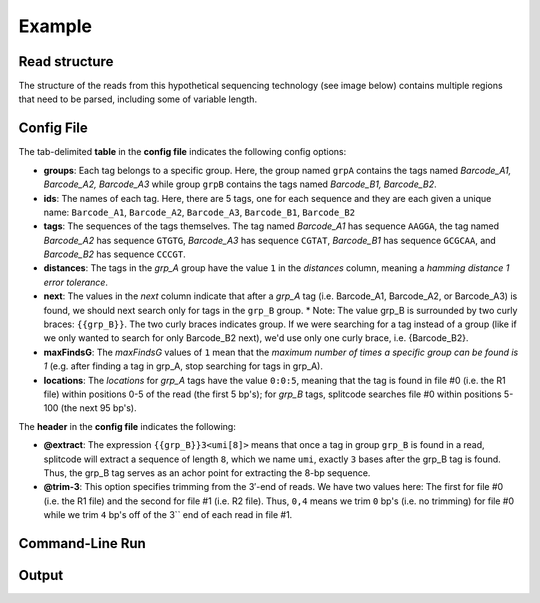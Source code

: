 Example
=======

Read structure
^^^^^^^^^^^^^^

The structure of the reads from this hypothetical sequencing technology (see image below) contains multiple regions that need to be parsed, including some of variable length.

.. image:: https://raw.githubusercontent.com/pachterlab/splitcode/main/figures/splitcode_example.png
  :width: 725
  :alt: Example image

Config File
^^^^^^^^^^^

The tab-delimited **table** in the **config file** indicates the following config options:

* **groups**: Each tag belongs to a specific group. Here, the group named ``grpA`` contains the tags named *Barcode_A1, Barcode_A2, Barcode_A3* while group ``grpB`` contains the tags named *Barcode_B1, Barcode_B2*.
* **ids**: The names of each tag. Here, there are 5 tags, one for each sequence and they are each given a unique name: ``Barcode_A1``, ``Barcode_A2``, ``Barcode_A3``, ``Barcode_B1``, ``Barcode_B2``
* **tags**: The sequences of the tags themselves. The tag named *Barcode_A1* has sequence ``AAGGA``, the tag named *Barcode_A2* has sequence ``GTGTG``, *Barcode_A3* has sequence ``CGTAT``, *Barcode_B1* has sequence ``GCGCAA``, and *Barcode_B2* has sequence ``CCCGT``. 
* **distances**: The tags in the *grp_A* group have the value ``1`` in the *distances* column, meaning a *hamming distance 1 error tolerance*.
* **next**: The values in the *next* column indicate that after a *grp_A* tag (i.e. Barcode_A1, Barcode_A2, or Barcode_A3) is found, we should next search only for tags in the ``grp_B`` group.
  * Note: The value grp_B is surrounded by two curly braces: ``{{grp_B}}``. The two curly braces indicates group. If we were searching for a tag instead of a group (like if we only wanted to search for only Barcode_B2 next), we'd use only one curly brace, i.e. {Barcode_B2}.
* **maxFindsG**: The *maxFindsG* values of ``1`` mean that the *maximum number of times a specific group can be found is 1* (e.g. after finding a tag in grp_A, stop searching for tags in grp_A).
* **locations**: The *locations* for *grp_A* tags have the value ``0:0:5``, meaning that the tag is found in file #0 (i.e. the R1 file) within positions 0-5 of the read (the first 5 bp's); for *grp_B* tags, splitcode searches file #0 within positions 5-100 (the next 95 bp's).

The **header** in the **config file** indicates the following:

* **@extract**: The expression ``{{grp_B}}3<umi[8]>`` means that once a tag in group ``grp_B`` is found in a read, splitcode will extract a sequence of length ``8``, which we name ``umi``, exactly ``3`` bases after the grp_B tag is found. Thus, the grp_B tag serves as an achor point for extracting the 8-bp sequence.
* **@trim-3**: This option specifies trimming from the 3′-end of reads. We have two values here: The first for file #0 (i.e. the R1 file) and the second for file #1 (i.e. R2 file). Thus, ``0,4`` means we trim ``0`` bp's (i.e. no trimming) for file #0 while we trim ``4`` bp's off of the 3`` end of each read in file #1.

Command-Line Run
^^^^^^^^^^^^^^^^



Output
^^^^^^



